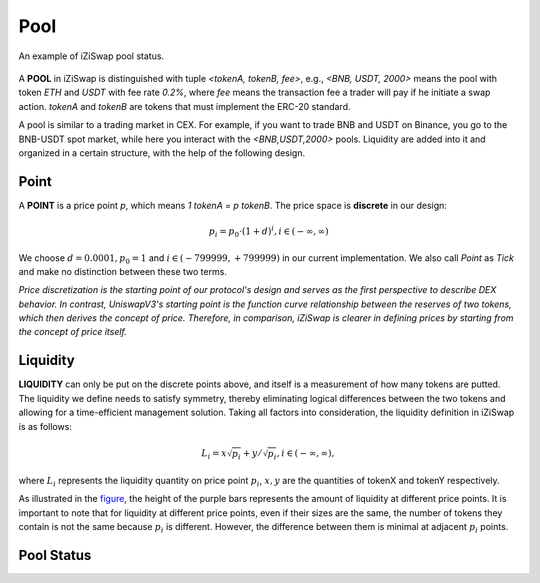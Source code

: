 Pool 
=============================



.. figure:: ../../_static/images/content/pool.png
   :width: 700
   :align: center
   :alt: An example of iZiSwap pool status.
   :name: figure

   An example of iZiSwap pool status.


A **POOL** in iZiSwap is distinguished with tuple *<tokenA, tokenB, fee>*, e.g., *<BNB, USDT, 2000>* means the pool with token *ETH* and *USDT* with fee rate *0.2%*, where *fee* means the transaction fee a trader will pay if he initiate a swap action. *tokenA* and *tokenB* are tokens that must 
implement the ERC-20 standard.

A pool is similar to a trading market in CEX. For example, if you want to trade BNB and USDT on Binance, you go to 
the BNB-USDT spot market, while here you interact with the *<BNB,USDT,2000>* pools.  Liquidity are added into it and organized in a certain structure, with the help of the following design.



Point
-------------------------------------------

A **POINT** is a price point *p*, which means  *1 tokenA = p tokenB*. The price space is **discrete** in our design: 

.. math::
    p_i = p_0 \cdot ( 1+ d)^i, i \in (-\infty, \infty)

We choose :math:`d=0.0001, p_0 = 1` and :math:`i \in (-799999, +799999)` in our current implementation. We also call *Point* as *Tick* and make no distinction between these two terms.

*Price discretization is the starting point of our protocol's design and serves as the first perspective to describe DEX behavior. In contrast, UniswapV3's starting point is the function curve relationship between the reserves of two tokens, which then derives the concept of price. Therefore, in comparison, iZiSwap is clearer in defining prices by starting from the concept of price itself.*


Liquidity
-------------------------------------------

**LIQUIDITY**  can only be put on the discrete points above, and itself is a measurement of how many tokens are putted. The liquidity we define needs to satisfy symmetry, thereby eliminating logical differences between the two tokens and allowing for a time-efficient management solution. Taking all factors into consideration, the liquidity definition in iZiSwap is as follows:

.. math::
    L_i = x\sqrt{p_i} + y/\sqrt{p_i}, i \in (-\infty, \infty),

where :math:`L_i` represents the liquidity quantity on price point :math:`p_i`, :math:`x,y` are the quantities of tokenX and tokenY respectively.


As illustrated in the `figure`_, the height of the purple bars represents the amount of liquidity at different price points. It is important to note that for liquidity at different price points, even if their sizes are the same, the number of tokens they contain is not the same because :math:`p_i` is different. However, the difference between them is minimal at adjacent :math:`p_i` points.





Pool Status
-------------------------------------------



